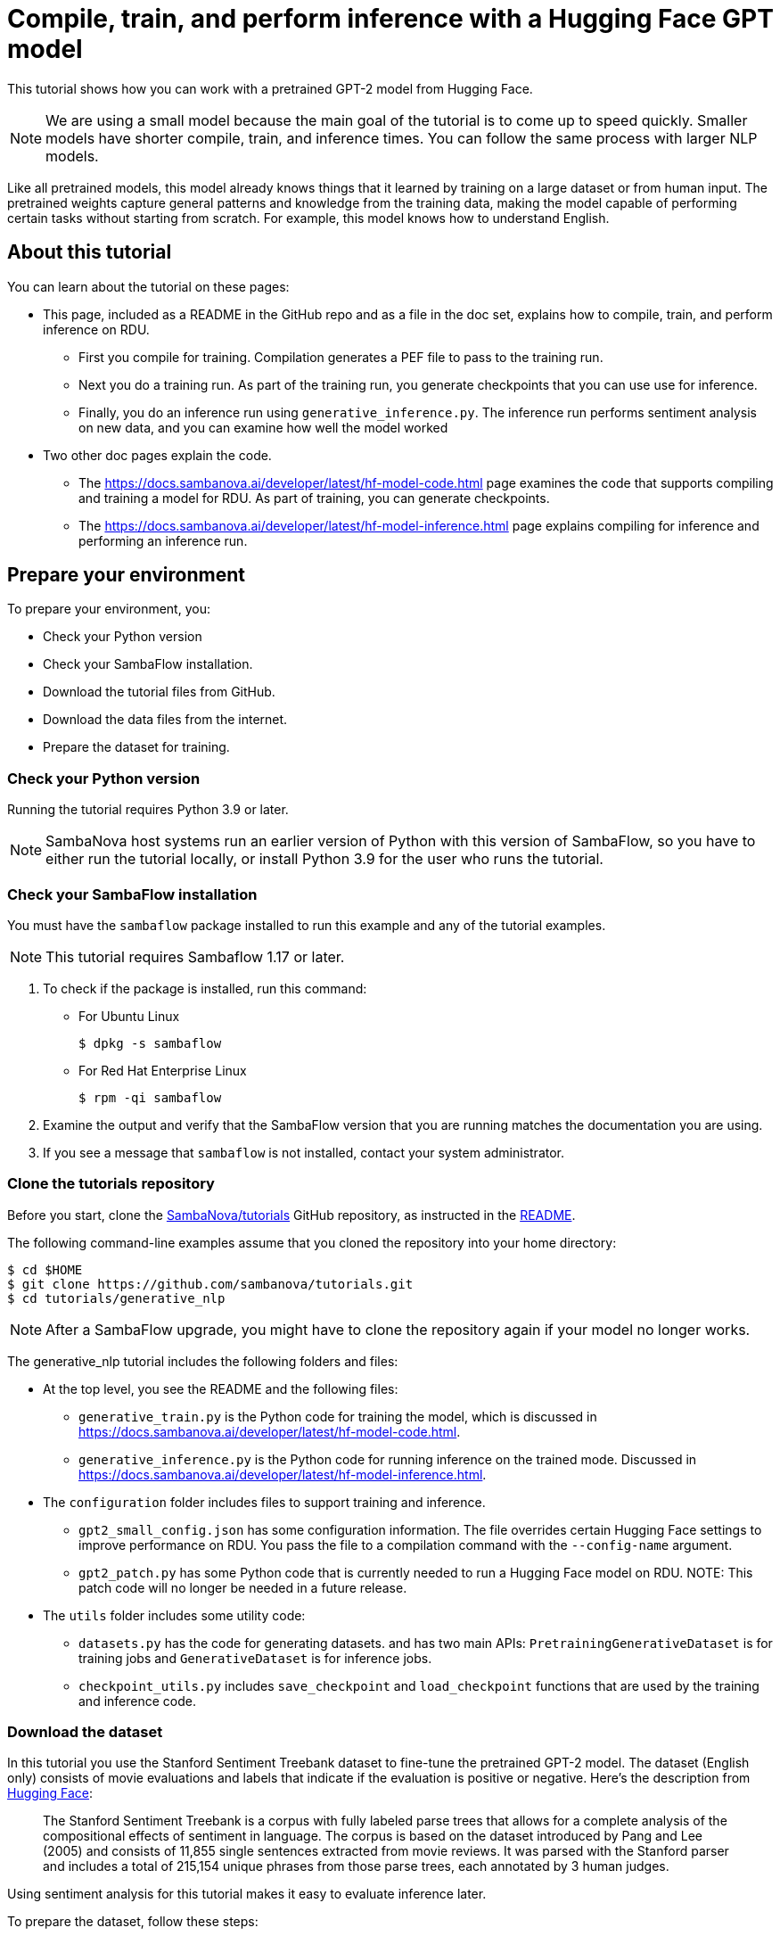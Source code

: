= Compile, train, and perform inference with a Hugging Face GPT model

:imagesdir: ./images

This tutorial shows how you can work with a pretrained GPT-2 model from Hugging Face.

NOTE: We are using a small model because the main goal of the tutorial is
to come up to speed quickly. Smaller models have shorter compile, train, and inference times.
You can follow the same process with larger NLP models.

Like all pretrained models, this model already knows things that it learned
by training on a large dataset or from human input.
The pretrained weights capture general patterns and knowledge from
the training data, making the model capable of performing certain tasks
without starting from scratch.
For example, this model knows how to understand English.

== About this tutorial

You can learn about the tutorial on these pages:

* This page, included as a README in the GitHub repo and as a file in the doc set,
explains how to compile, train, and perform inference on RDU.
** First you compile for training. Compilation generates a PEF file to pass
to the training run.
** Next you do a training run. As part of the training run, you generate checkpoints
that you can use use for inference.
** Finally, you do an inference run using `generative_inference.py`. The inference run
performs sentiment analysis on new data, and you can examine how well the model worked
* Two other doc pages explain the code.
** The https://docs.sambanova.ai/developer/latest/hf-model-code.html[] page examines the code that supports compiling
and training a model for RDU.
As part of training, you can generate checkpoints.
** The https://docs.sambanova.ai/developer/latest/hf-model-inference.html[] page explains compiling for inference
and performing an inference run.


== Prepare your environment

To prepare your environment, you:

* Check your Python version
* Check your SambaFlow installation.
* Download the tutorial files from GitHub.
* Download the data files from the internet.
* Prepare the dataset for training.


=== Check your Python version

Running the tutorial requires Python 3.9 or later.

NOTE: SambaNova host systems run an earlier version of Python with this version of SambaFlow, so you have to either run the tutorial locally, or install Python 3.9 for the user who runs the tutorial.

=== Check your SambaFlow installation

You must have the `sambaflow` package installed to run this example and any of
the tutorial examples.

NOTE: This tutorial requires Sambaflow 1.17 or later.

. To check if the package is installed, run this command:
* For Ubuntu Linux
+
[source,console,subs="verbatim,quotes"]
----
$ dpkg -s sambaflow
----
* For Red Hat Enterprise Linux
+
[source,console,subs="quotes"]
----
$ rpm -qi sambaflow
----
. Examine the output and verify that the SambaFlow version that you are running
matches the documentation you are using.
. If you see a message that `sambaflow` is not installed, contact your system administrator.

=== Clone the tutorials repository


Before you start, clone the link:https://github.com/sambanova/tutorials[SambaNova/tutorials] GitHub repository, as instructed in the link:https://github.com/sambanova/tutorials/blob/main/README.adoc[README].

The following command-line examples assume that you cloned the repository into your home directory:

[source,console,subs="quotes"]
----
$ cd $HOME
$ git clone https://github.com/sambanova/tutorials.git
$ cd tutorials/generative_nlp
----

NOTE: After a SambaFlow upgrade, you might have to clone the repository again if your model no longer works.

The generative_nlp tutorial includes the following folders and files:

* At the top level, you see the README and the following files:
** `generative_train.py` is the Python code for training the model, which is discussed in https://docs.sambanova.ai/developer/latest/hf-model-code.html[].
** `generative_inference.py` is the Python code for running inference on the trained mode. Discussed in https://docs.sambanova.ai/developer/latest/hf-model-inference.html[].
//release.list and requirements.txt not needed if full SambaFlow installed
* The `configuration` folder includes files to support training and inference.
** `gpt2_small_config.json` has some configuration information. The file overrides certain Hugging Face settings to improve performance on RDU.
You pass the file to a compilation command with the `--config-name` argument.
** `gpt2_patch.py` has some Python code that is currently needed to run a Hugging Face model on RDU. NOTE: This patch code will no longer be needed in a future release.
* The `utils` folder includes some utility code:
** `datasets.py` has the code for generating datasets. and has two main APIs: `PretrainingGenerativeDataset` is for training jobs and `GenerativeDataset` is for inference jobs.
** `checkpoint_utils.py` includes `save_checkpoint` and `load_checkpoint` functions that are used by the training and inference code.
////
** `globals.py` sets some token types
From Jonathan Li in Slack: globals.py is used to define some hard-coded IDs for calculating weights of different tokens during training. The same variables are set in our the generative_data_prep repo
////



=== Download the dataset

In this tutorial you use the Stanford Sentiment Treebank dataset to fine-tune the pretrained GPT-2 model.
The dataset (English only) consists of movie evaluations and labels that indicate if the evaluation is positive or negative. Here's the description from link:https://huggingface.co/datasets/sst2[Hugging Face]:

[quote]
____
The Stanford Sentiment Treebank is a corpus with fully labeled parse trees that allows for a complete analysis of the compositional effects of sentiment in language. The corpus is based on the dataset introduced by Pang and Lee (2005) and consists of 11,855 single sentences extracted from movie reviews. It was parsed with the Stanford parser and includes a total of 215,154 unique phrases from those parse trees, each annotated by 3 human judges.
____

Using sentiment analysis for this tutorial makes it easy to evaluate inference later.

To prepare the dataset, follow these steps:

. To begin, you must ensure that the Hugging Face `datasets` package is installed in your Python environment:
+
`pip install datasets`
. Use the following sample code to download the SST2 dataset using Hugging Face's `Dataset.load_dataset()` functionality.  The code will then preprocess the data into JSONL format for use in the next section of data preparation.

[[sst2_load]]
.sst2_load
[%collapsible]
====
[source,python,options="nowrap"]
----
import json
import os
import datasets


def preprocess_dataset_to_list(dataset) -> list[dict]:
    """
    Process HF SST2 Dataset object into standard Python list of dictionaries:

    datapoint = [{"prompt":generate_prompt, "completion":generate_completion}, ...]
    new_dataset = [datapoint1, datapoint2, ...]
    """
    new_dataset = []

    for index in range(len(dataset)):
        new_datapoint: dict = {"prompt": None, "completion": None}

        text: str = dataset[index]["sentence"]
        label: int = dataset[index]["label"]

        generate_prompt = f"SENTIMENT ANALYSIS: {text} QUESTION: Is this sentence positive or negative?\n\n"

        generate_completion = None

        if label == 0:
            generate_completion = "negative"
        elif label == 1:
            generate_completion = "positive"

        new_datapoint["prompt"] = generate_prompt
        new_datapoint["completion"] = generate_completion

        new_dataset.append(new_datapoint)

    return new_dataset


def save_list_to_jsonl(dataset_list, file_name: str) -> None:
    """
    Save preprocessed HF SST2 dataset as JSONL for consumption in SN generative data prep.
    """
    assert "jsonl" in file_name, "File extension is not jsonl"

    if os.path.isfile(file_name):
        print(f"{file_name} already exists")
        return

    print(f"Writing {file_name}...")

    with open(file_name, "w") as writer:
        for item in dataset_list:
            json.dump(item, writer)
            writer.write("\n")


if __name__ == "__main__":
    # Load Dataset
    sst2 = datasets.load_dataset(
        "sst2",
    )

    # Split DatasetDict into base Datasets
    train_dataset = sst2["train"]
    valid_dataset = sst2["validation"]
    test_dataset = sst2["test"]

    # Preprocess
    preprocessed_train_dataset = preprocess_dataset_to_list(train_dataset)
    preprocessed_valid_dataset = preprocess_dataset_to_list(valid_dataset)
    preprocessed_test_dataset = preprocess_dataset_to_list(test_dataset)

    # Write
    save_list_to_jsonl(preprocessed_train_dataset, "preprocessed_train_dataset.jsonl")
    save_list_to_jsonl(preprocessed_valid_dataset, "preprocessed_valid_dataset.jsonl")
    save_list_to_jsonl(preprocessed_test_dataset, "preprocessed_test_dataset.jsonl")


----
====

=== Prepare the dataset

Preparing the dataset consists of two steps:

==== Step 1: Download the software package

SambaNova has provided a software package to help prepare data for use in generative models: link:https://github.com/sambanova/generative_data_prep[SambaNova Generative Dataset Preparation].  To begin, you must install the package per these link:https://github.com/sambanova/generative_data_prep/tree/main#installation[installation instructions].  Please make note of the link:https://github.com/sambanova/generative_data_prep/tree/main#requirements[requirements].

Details on how Generative Data Preparation works are available at the links above, but essentially what it does is take data in plain text or JSONL format and processes it into HDF5 files that can be consumed by generative models.  The package efficiently handles the shuffling, splitting, and tokenizing of any size of dataset.

==== Step 2: Run the conversion commands

To help you get started with this tutorial, here's a command for processing a JSONL file (such as that generated by <<sst2_load>>) to an HDF5 file:

[[process_jsonl_hdf5]]
.process_jsonl_hdf5
[%collapsible]
====
[source,console,options="nowrap"]
----
#!/bin/bash

DATA_PREP_PYTHONPATH=/path/to/gendataprep/package

PYTHONPATH=$DATA_PREP_PYTHONPATH:$PYTHONPATH python -m generative_data_prep pipeline \
--input_file_path=/path/to/JSONL \
--output_path=/path/to/output/HDF5 \
--pretrained_tokenizer=gpt2 \
--input_packing_config=single::drop \
--max_seq_length=1024 \
--shuffle on_RAM \
--dev_ratio 0.1

----
====

This command generates files for train and dev splits and a log file detailing what was done to process the data.  Files associated with the tokenizer are also placed here.

=== Files on Hugging Face

The tutorial uses a pretrained GPT-2 model from Hugging Face, available at
https://huggingface.co/gpt2.


== Training

Training a model on a SambaNova system consists of two steps:

. First, you compile the model.
** The PyTorch model, via the SambaNova Python API, goes through the _graph compiler_
to transform the original model into a series of RDU kernel dataflow graphs.
** The _kernel compiler_ transforms each kernel dataflow graph into a bitfile,
and compiles these bitfiles together into an executable (PEF file).
+
See https://docs.sambanova.ai/developer/latest/compiler-overview.html[] for background information.

. Then you use the compiled model to run training.
You specify:
** The PEF file generated at the compilation step.
** The dataset.
** Existing checkpoints (if you have any).
** The directory to store new checkpoints. The checkpoints are usually saved after a number of training steps.
They can be used either to continue training after a pause or to run inference.

// point to where we discuss checkpoints

=== Compile for training

Before you compile for training, you need:

* A configuration file that amends the Hugging Face model to optimize if for running on RDU. For this tutorial, that file is `gpt2_small_config.json`
* The model Python code file `generative_train.py`, which you downloaded from GitHub.

To compile for training, run these commands:

[source,console,subs="verbatim,quotes"]
----
$ cd ~/tutorials/generative_nlp
$ mkdir -p out
$ export OUTPUT_FOLDER=out

$ SN_NUM_THREADS=32 python3 generative_train.py compile \
--max_seq_length 1024 \
--batch-size 16 \
--config_name configuration/gpt2_small_config.json \
--weight_decay 0.1  \
--max_grad_norm_clip 1.0 \
--model_name_or_path gpt2 \
--pef-name=train \
--output-folder=$OUTPUT_FOLDER \
--log-level=error \
--num-tiles 4 \
--resources-scaling-factors 0.8 0.8 0.8
----

Some of the arguments are required by the compiler:

* `num-tiles`. Use 4 tiles on SN30 systems (0.5 RDU) for this tutorial.
* `pef-name`. Name of the PEF file that the compiler will generate.

Some of the arguments are expected by the model itself (and defined inside the model's code)

* `max_seq_length`. Maximum sequence length for the model. To train GPT-2 with the SST2 data, use 1024.
* `batch-size`. Number of data samples that are processed in a single forward and backward pass.
* `config-name`. Name of a configuration file. In this tutorial, the configuration file overwrites
the default configuration of the Hugging Face model.
* `weight_decay`. Supports regularization by introducing a penalty to the loss function
and encouraging smaller weights in the model.
* `max_grad_norm_clip`. Limits the gradient norm clipping.
// See TORCH.NN.UTILS.CLIP_GRAD_NORM_ https://pytorch.org/docs/stable/generated/torch.nn.utils.clip_grad_norm_.html for some background.
* `model_name_or_path`. Name of the model.

As compilation proceeds, you'll see detailed messages on the command line.
You can ignore most of those messages. See https://docs.sambanova.ai/developer/latest/messages-logs.html[] for some background.

At the end of compilation, you should see a message that a PEF file was generated.

=== Train the model

Before you run training with this model, you need:

* A dataset that's compatible with the model.
* A configuration file that amends the Hugging Face model configuration to optimize it
for RDU.
* The model Python code, `generative_train.py` in this tutorial.
You use the same `generative_train.py` file for compilation and training.
You will later use a different file to run inference.

SambaFlow has a `run` command that supports both training runs and inference runs.

* By default, `run` performs a training run.
* Specify `--inference` for an inference run, discussed further below.

Run the following command to start the training session:

First, set the variables. Don't copy these commands, the values depend on your environment:

[source,console,subs="verbatim,quotes"]
----
$ export PEF=<path/to/pef>
$ export DATADIR=<path/to/dataset>
----

Run the training script:

[source,console,subs="verbatim,quotes"]
----
$ SAMBA_SEED=256 python3 generative_train.py run \
--max_seq_length 1024 \
--batch-size 16 \
--config_name configuration/gpt2_small_config.json \
--weight_decay 0.1 \
--max_grad_norm_clip 1.0 \
--data_dir $DATADIR/generative_tuning_sst2/hdf5/ \
--checkpoint_name $OUTPUT_FOLDER/train_movie_review_checkpoint.pt \
--model_name_or_path gpt2 \
--steps 800 \
--min_eval_acc 0.87  \
--log-level error \
--pef $PEF
----


Most of the arguments are set to the same value during compilation and training.
The following arguments are required or expected during training:

* `pef`: The `pef` argument is required for training. It specifies a PEF file,
 which was the output of compilation.

Certain arguments are expected by this GPT-2 model (and defined in the model's code). Many of these arguments are used by most models.

* `data_dir`. Location of the dataset. Some pre-processing is usually necessary.
* `checkpoint_name`. If you restart training from a checkpoint, name of the checkpoint.
** Each training run saves a checkpoint file that's named after
the number of steps (e.g. `800.pt`)
** To failure proof your training run, run in batches and pass in a checkpoint
to refine your model.
* `steps`. Number of steps to run. Each step is a complete iteration through forward, backward, and optimization.
* `min_eval_acc`. Argument to use during a test run. During a test run, you pass in
the trained model and a dataset that includes labels. Your code can then check
if the outputs map to the expected outputs and ensure that this model
meets this minimum evaluation accuracy.

////
Missing but in lenet
Test the model
Analyze / optimize hyperparameters
////

== Inference

The inference step consists of two steps, compilation for inference and the actual inference run.

=== Compile for inference

Compilation for inference only does the forward pass, and is therefore faster than compilation for training.
Also the resulting PEF file is smaller.
You compile for inference by specifying `--inference`. See https://docs.sambanova.ai/developer/latest/compiler-overview.html#_how_model_compilation_works[How model compilation works].

To compile for inference, run the following command:

[source,console,subs="verbatim,quotes"]
----
$ SN_NUM_THREADS=32 python3 generative_inference.py compile \
--inference  \
--max_seq_length 1024 \
--batch-size 1 \
--config_name configuration/gpt2_small_config.json \
--model_name_or_path gpt2 \
--arch sn20 \
--pef-name=inference \
--output-folder=$OUTPUT_FOLDER \
--log-level=error  \
--num-tiles 4 \
--resources-scaling-factors 0.8 0.8 0.8
----

The arguments are almost the same as for compilation for training, with the following differences:

* `--inference`. Perform an inference run.
* `--o0`. Use the o0 compiler optimization level.
See https://docs.sambanova.ai/developer/latest/compiler-reference.html[] for some background.

At the end of the compilation output you will see the PEF file name that you should use at the next step.
If you didn't change the arguments, the file name will be `inference/inference.pef`.

=== Run inference

When you run inference, you use pass in a checkpoint from your training run and a dataset
that your model hasn't seen before.
Just as for training, you specify that dataset with `data_dir` but point to the validation dataset (not the training dataset).

Run the following command:

[source,console,subs="verbatim,quotes"]
----
$ export PEF="inference/inference.pef"
$ export DATADIR=$HOME/datasets/sst2
$ CONVFUNC_DEBUG_RUN=1 DISALLOW_VISUALIZE=True SAMBA_SEED=256 python3 generative_inference.py run \
--inference \
--data_dir $DATADIR/finalized_prediction_inputs.jsonl \
--max_tokens_to_generate 20 \
--batch-size 1 \
--max_seq_length 1024 \
--config_name configuration/gpt2_small_config.json \
--checkpoint_name $OUTPUT_FOLDER/train_movie_review_checkpoint.pt \
--model_name_or_path gpt2 \
--log-level=error \
--pef $PEF
----

Most arguments are familiar, but a few are new or have a different meaning.

* `max_tokens_to_generate`. Returns the specified number of results. For example, 20 means return 20 evaluations and corresponding generated labels.
* `checkpoint_name`. Name of the checkpoint to run inference with.
* `pef`. Points to the PEF file that was generated during compilation for inference.

At the end of the inference run, have a look at the text that's returned and the corresponding evaluation to see how well your model performed. Here's a screenshot of an example.

// we need to replace the output screenshot with a new one (slightly different format)
image::inference-output-example.png[screenshot of two movie reviews, with evaluation underneath]











